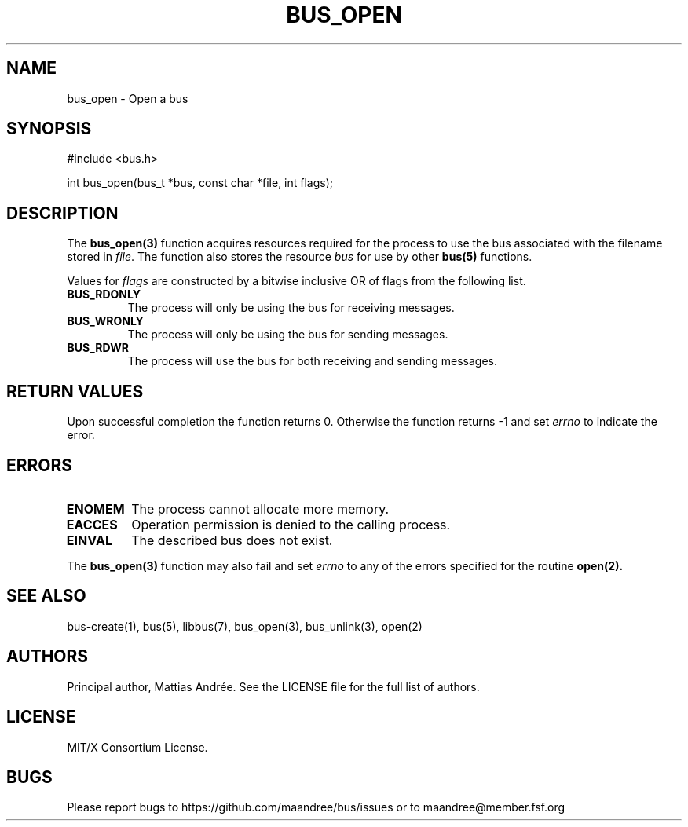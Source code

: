 .TH BUS_OPEN 3 BUS-%VERSION%
.SH NAME
bus_open - Open a bus
.SH SYNOPSIS
#include <bus.h>

int bus_open(bus_t *bus, const char *file, int flags);
.SH DESCRIPTION
The
.BR bus_open(3)
function acquires resources required for the process to use the bus
associated with the filename stored in \fIfile\fP.  The function also
stores the resource \fIbus\fP for use by other
.BR bus(5)
functions.
.PP
Values for \fIflags\fP are constructed by a bitwise inclusive OR of
flags from the following list.
.TP
.B BUS_RDONLY
The process will only be using the bus for receiving messages.
.TP
.B BUS_WRONLY
The process will only be using the bus for sending messages.
.TP
.B BUS_RDWR
The process will use the bus for both receiving and sending messages.
.SH RETURN VALUES
Upon successful completion the function returns 0.  Otherwise the
function returns -1 and set \fIerrno\fP to indicate the error.
.SH ERRORS
.TP
.B ENOMEM
The process cannot allocate more memory.
.TP
.B EACCES
Operation permission is denied to the calling process.
.TP
.B EINVAL
The described bus does not exist.
.PP
The
.BR bus_open(3)
function may also fail and set \fIerrno\fP to any of the errors
specified for the routine
.BR open(2).
.SH SEE ALSO
bus-create(1), bus(5), libbus(7), bus_open(3), bus_unlink(3), open(2)
.SH AUTHORS
Principal author, Mattias Andrée.  See the LICENSE file for the full
list of authors.
.SH LICENSE
MIT/X Consortium License.
.SH BUGS
Please report bugs to https://github.com/maandree/bus/issues or to
maandree@member.fsf.org
